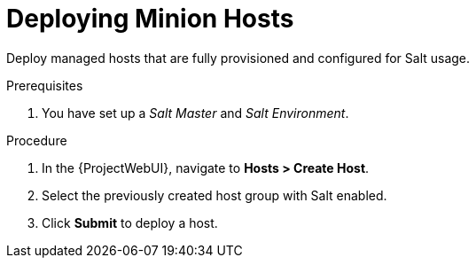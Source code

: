 [id="salt_guide_deploying_minion_hosts_{context}"]
= Deploying Minion Hosts

Deploy managed hosts that are fully provisioned and configured for Salt usage.

.Prerequisites
. You have set up a _Salt Master_ and _Salt Environment_.
ifdef::katello,orcharhino[]
. You have set up a content view containing the required Salt client software.
. You have set up an activation key.
. You have set up a lifecycle environment.
endif::[]

.Procedure
. In the {ProjectWebUI}, navigate to *Hosts > Create Host*.
. Select the previously created host group with Salt enabled.
. Click *Submit* to deploy a host.

